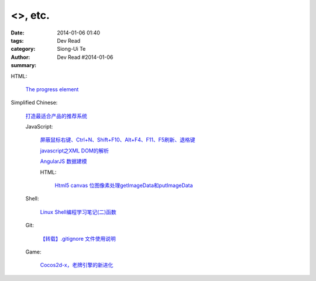 <>, etc.
##################################################################################################################

:date: 2014-01-06 01:40
:tags: 
:category: Dev Read
:author: Siong-Ui Te
:summary: Dev Read #2014-01-06


HTML:

  `The progress element <http://www.growingwiththeweb.com/2014/01/the-progress-element.html>`_


Simplified Chinese:

  `打造最适合产品的推荐系统 <http://www.infoq.com/cn/presentations/create-the-most-suitable-product-recommendation-system>`_

  JavaScript:

    `屏蔽鼠标右键、Ctrl+N、Shift+F10、Alt+F4、F11、F5刷新、退格键 <http://www.oschina.net/code/snippet_1041646_27783>`_

    `javascript之XML DOM的解析 <http://my.oschina.net/u/1403184/blog/190599>`_

    `AngularJS 数据建模 <http://blog.jobbole.com/54817/>`_

    HTML:

      `Html5 canvas 位图像素处理getImageData和putImageData <http://my.oschina.net/jiangli0502/blog/190613>`_

  Shell:

    `Linux Shell编程学习笔记(二)函数 <http://my.oschina.net/u/874727/blog/190609>`_

  Git:

    `【转载】.gitignore 文件使用说明 <http://my.oschina.net/moooofly/blog/190670>`_

  Game:

    `Cocos2d-x，老牌引擎的新进化 <http://www.csdn.net/article/2014-01-06/2818027-Cocos2d-x-Evolution>`_
